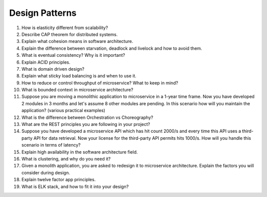 Design Patterns
================

#. How is elasticity different from scalability?
#. Describe CAP theorem for distributed systems.
#. Explain what cohesion means in software architecture.
#. Explain the difference between starvation, deadlock and livelock and how to avoid them.
#. What is eventual consistency? Why is it important?
#. Explain ACID principles.
#. What is domain driven design?
#. Explain what sticky load balancing is and when to use it.
#. How to reduce or control throughput of microservice? What to keep in mind?
#. What is bounded context in microservice architecture?
#. Suppose you are moving a monolithic application to microservice in a 1-year time frame. Now you have developed 2 modules in 3 months and let's assume 8 other modules are pending. In this scenario how will you maintain the application? (various practical examples)
#. What is the difference between Orchestration vs Choreography?
#. What are the REST principles you are following in your project?
#. Suppose you have developed a microservice API which has hit count 2000/s and every time this API uses a third-party API for data retrieval. Now your license for the third-party API permits hits 1000/s. How will you handle this scenario in terms of latency?
#. Explain high availability in the software architecture field.
#. What is clustering, and why do you need it?
#. Given a monolith application, you are asked to redesign it to microservice architecture. Explain the factors you will consider during design.
#. Explain twelve factor app principles.
#. What is ELK stack, and how to fit it into your design?

